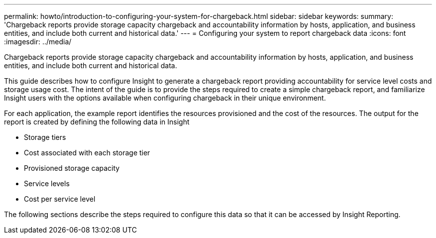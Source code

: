 ---
permalink: howto/introduction-to-configuring-your-system-for-chargeback.html
sidebar: sidebar
keywords: 
summary: 'Chargeback reports provide storage capacity chargeback and accountability information by hosts, application, and business entities, and include both current and historical data.'
---
= Configuring your system to report chargeback data
:icons: font
:imagesdir: ../media/

[.lead]
Chargeback reports provide storage capacity chargeback and accountability information by hosts, application, and business entities, and include both current and historical data.

This guide describes how to configure Insight to generate a chargeback report providing accountability for service level costs and storage usage cost. The intent of the guide is to provide the steps required to create a simple chargeback report, and familiarize Insight users with the options available when configuring chargeback in their unique environment.

For each application, the example report identifies the resources provisioned and the cost of the resources. The output for the report is created by defining the following data in Insight

* Storage tiers
* Cost associated with each storage tier
* Provisioned storage capacity
* Service levels
* Cost per service level

The following sections describe the steps required to configure this data so that it can be accessed by Insight Reporting.
